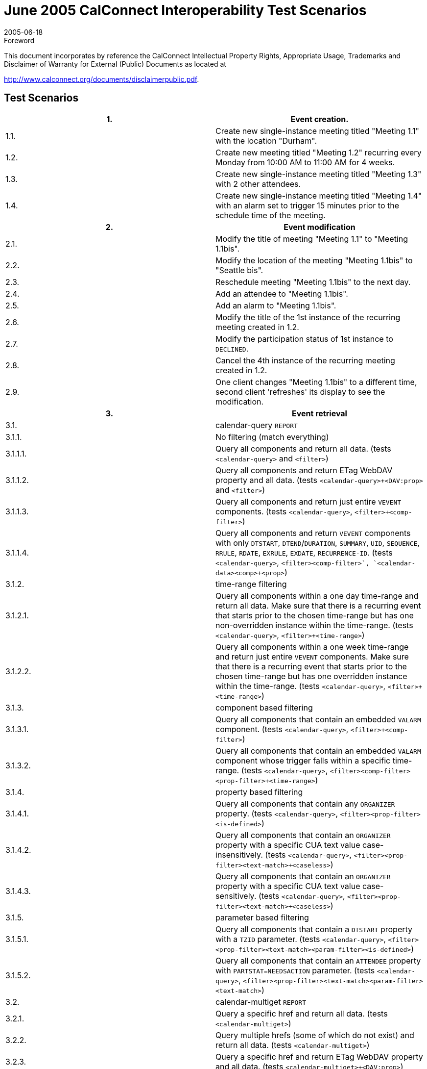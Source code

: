 = June 2005 CalConnect Interoperability Test Scenarios
:docnumber: 0503
:copyright-year: 2005
:language: en
:doctype: administrative
:edition: 1
:status: published
:revdate: 2005-06-18
:published-date: 2005-06-18
:technical-committee: IOPTEST
:mn-document-class: cc
:mn-output-extensions: xml,html,pdf,rxl
:local-cache-only:


.Foreword

This document incorporates by reference the CalConnect Intellectual Property Rights,
Appropriate Usage, Trademarks and Disclaimer of Warranty for External (Public)
Documents as located at

http://www.calconnect.org/documents/disclaimerpublic.pdf.

== Test Scenarios

[%unnumbered,cols=2]
|===
h| 1. h| Event creation.
| 1.1. | Create new single-instance meeting titled "Meeting 1.1" with the location "Durham".
| 1.2. | Create new meeting titled "Meeting 1.2" recurring every Monday from 10:00 AM to 11:00 AM for 4 weeks.
| 1.3. | Create new single-instance meeting titled "Meeting 1.3" with 2 other attendees.
| 1.4. | Create new single-instance meeting titled "Meeting 1.4" with an alarm set to trigger 15 minutes prior to the schedule time of the meeting.
h| 2. h| Event modification
| 2.1. | Modify the title of meeting "Meeting 1.1" to "Meeting 1.1bis".
| 2.2. | Modify the location of the meeting "Meeting 1.1bis" to "Seattle bis".
| 2.3. | Reschedule meeting "Meeting 1.1bis" to the next day.
| 2.4. | Add an attendee to "Meeting 1.1bis".
| 2.5. | Add an alarm to "Meeting 1.1bis".
| 2.6. | Modify the title of the 1st instance of the recurring meeting created in 1.2.
| 2.7. | Modify the participation status of 1st instance to `DECLINED`.
| 2.8. | Cancel the 4th instance of the recurring meeting created in 1.2.
| 2.9. | One client changes "Meeting 1.1bis" to a different time, second client 'refreshes' its display to see the modification.
h| 3. h| Event retrieval
| 3.1. | calendar-query `REPORT`
| 3.1.1. | No filtering (match everything)
| 3.1.1.1. | Query all components and return all data. (tests `<calendar-query>` and `<filter>`)
| 3.1.1.2. | Query all components and return ETag WebDAV property and all data. (tests `<calendar-query>+<DAV:prop>` and `<filter>`)
| 3.1.1.3. | Query all components and return just entire `VEVENT` components. (tests `<calendar-query>`, `<filter>+<comp-filter>`)
| 3.1.1.4. | Query all components and return `VEVENT` components with only `DTSTART`, `DTEND`/`DURATION`, `SUMMARY`, `UID`, `SEQUENCE`, `RRULE`, `RDATE`, `EXRULE`, `EXDATE`, `RECURRENCE-ID`. (tests `<calendar-query>`, `<filter>+<comp-filter>`, `<calendar-data>+<comp>+<prop>`)
| 3.1.2. | time-range filtering
| 3.1.2.1. | Query all components within a one day time-range and return all data. Make sure that there is a recurring event that starts prior to the chosen time-range but has one non-overridden instance within the time-range. (tests `<calendar-query>`, `<filter>+<time-range>`)
| 3.1.2.2. | Query all components within a one week time-range and return just entire `VEVENT` components. Make sure that there is a recurring event that starts prior to the chosen time-range but has one overridden instance within the time-range. (tests `<calendar-query>`, `<filter>+<time-range>`)
| 3.1.3. | component based filtering
| 3.1.3.1. | Query all components that contain an embedded `VALARM` component. (tests `<calendar-query>`, `<filter>+<comp-filter>`)
| 3.1.3.2. | Query all components that contain an embedded `VALARM` component whose trigger falls within a specific time-range. (tests `<calendar-query>`, `<filter>+<comp-filter>+<prop-filter>+<time-range>`)
| 3.1.4. | property based filtering
| 3.1.4.1. | Query all components that contain any `ORGANIZER` property. (tests `<calendar-query>`, `<filter>+<prop-filter>+<is-defined>`)
| 3.1.4.2. | Query all components that contain an `ORGANIZER` property with a specific CUA text value case-insensitively. (tests `<calendar-query>`, `<filter>+<prop-filter>+<text-match>+<caseless>`)
| 3.1.4.3. | Query all components that contain an `ORGANIZER` property with a specific CUA text value case-sensitively. (tests `<calendar-query>`, `<filter>+<prop-filter>+<text-match>+<caseless>`)
| 3.1.5. | parameter based filtering
| 3.1.5.1. | Query all components that contain a `DTSTART` property with a `TZID` parameter. (tests `<calendar-query>`, `<filter>+<prop-filter>+<text-match>+<param-filter>+<is-defined>`)
| 3.1.5.2. | Query all components that contain an `ATTENDEE` property with `PARTSTAT=NEEDSACTION` parameter. (tests `<calendar-query>`, `<filter>+<prop-filter>+<text-match>+<param-filter>+<text-match>`)
| 3.2. | calendar-multiget `REPORT`
| 3.2.1. | Query a specific href and return all data. (tests `<calendar-multiget>`)
| 3.2.2. | Query multiple hrefs (some of which do not exist) and return all data. (tests `<calendar-multiget>`)
| 3.2.3. | Query a specific href and return ETag WebDAV property and all data. (tests `<calendar-multiget>+<DAV:prop>`)
| 3.2.4. | Query multiple hrefs (some of which do not exist) and return ETag WebDAV property and all data. (tests `<calendar-multiget>+<DAV:prop>`)
| 3.2.5. | Query a specific href and return `VEVENT` components with only `DTSTART`, `DTEND`/`DURATION`, `SUMMARY`, `UID`, `SEQUENCE`, `RRULE`, `RDATE`, `EXRULE`, `EXDATE`, `RECURRENCE-ID`. (tests `<calendar-query>`, `<calendar-data>+<comp>+<prop>`)
| 3.2.6. | Query multiple hrefs (some of which do not exist) and return `VEVENT` components with only `DTSTART`, `DTEND`/`DURATION`, `SUMMARY`, `UID`, `SEQUENCE`, `RRULE`, `RDATE`, `EXRULE`, `EXDATE`, `RECURRENCE-ID`. (tests `<calendar-query>`, `<calendar-data>+<comp>+<prop>`)
h| 4. h| Event deletion
| 4.1. | Delete a single non-recurring meeting.
| 4.2. | Delete a single recurring meeting with no overridden instances.
| 4.3. | Delete a single recurring meeting with overridden instances.
| 4.4. | Delete a non-overridden instance of a recurring meeting.
| 4.5. | Delete an overridden instance of a recurring meeting.
h| 5. h| Access Control
| 5.1. | View access control details on current user's main calendar.
| 5.2. | Change access control details on current user's main calendar to add another user with read-only access. Verify that other user can view the calendar but not change it.
| 5.3. | Change access control details on current user's main calendar to add another user with read-write access. Verify that other user can view the calendar and change it. Verify that changes done by one user are seen by the other.
| 5.4. | Remove another user's access to the current user's main calendar and verify they can no longer access the calendar.
h| 6. h| Calendar Management
| 6.1 | Browse the list of calendars on the server, including the current user's personal calendars.
| 6.2 | Create a new calendar in the current user's personal calendar space.
| 6.3 | Create a regular collection in the current user's personal calendar space.
| 6.4 | Create a new calendar inside the collection created in 6.3.
| 6.5 | Delete the calendar created in 6.2.
| 6.6 | Delete the collection created in 6.3.
|===
